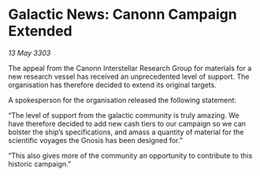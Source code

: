 * Galactic News: Canonn Campaign Extended

/13 May 3303/

The appeal from the Canonn Interstellar Research Group for materials for a new research vessel has received an unprecedented level of support. The organisation has therefore decided to extend its original targets. 

A spokesperson for the organisation released the following statement: 

“The level of support from the galactic community is truly amazing. We have therefore decided to add new cash tiers to our campaign so we can bolster the ship’s specifications, and amass a quantity of material for the scientific voyages the Gnosis has been designed for.” 

“This also gives more of the community an opportunity to contribute to this historic campaign.”
